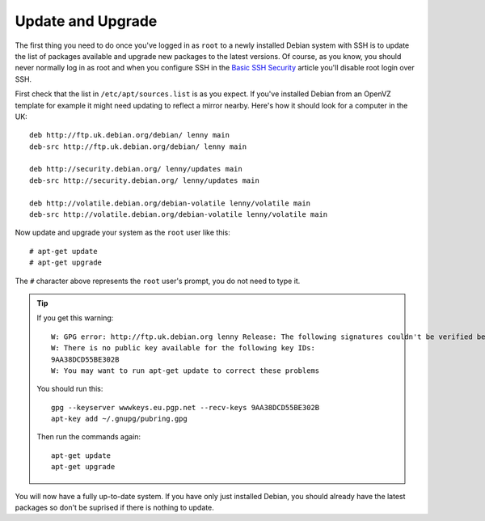 Update and Upgrade
++++++++++++++++++

The first thing you need to do once you've logged in as ``root`` to a newly
installed Debian system with SSH is to update the list of packages available
and upgrade new packages to the latest versions. Of course, as you know, you
should never normally log in as root and when you configure SSH in the `Basic
SSH Security <basic-ssh-security.html>`_ article you'll disable root login over
SSH.

First check that the list in ``/etc/apt/sources.list`` is as you expect. If
you've installed Debian from an OpenVZ template for example it might need
updating to reflect a mirror nearby. Here's how it should look for a computer
in the UK:

::

    deb http://ftp.uk.debian.org/debian/ lenny main
    deb-src http://ftp.uk.debian.org/debian/ lenny main
    
    deb http://security.debian.org/ lenny/updates main
    deb-src http://security.debian.org/ lenny/updates main
    
    deb http://volatile.debian.org/debian-volatile lenny/volatile main
    deb-src http://volatile.debian.org/debian-volatile lenny/volatile main

Now update and upgrade your system as the ``root`` user like this:

::

    # apt-get update 
    # apt-get upgrade

The ``#`` character above represents the ``root`` user's prompt, you do not need to type it.

.. tip ::

   If you get this warning:

   ::

       W: GPG error: http://ftp.uk.debian.org lenny Release: The following signatures couldn't be verified because the public key is not available: NO_PUBKEY 9AA38DCD55BE302B
       W: There is no public key available for the following key IDs:
       9AA38DCD55BE302B
       W: You may want to run apt-get update to correct these problems


   You should run this:

   ::

       gpg --keyserver wwwkeys.eu.pgp.net --recv-keys 9AA38DCD55BE302B
       apt-key add ~/.gnupg/pubring.gpg
  
   Then run the commands again:

   ::
   
       apt-get update
       apt-get upgrade

You will now have a fully up-to-date system. If you have only just installed
Debian, you should already have the latest packages so don't be suprised if
there is nothing to update.

